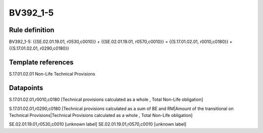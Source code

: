 =========
BV392_1-5
=========

Rule definition
---------------

BV392_1-5: {{SE.02.01.19.01, r0530,c0010}} + {{SE.02.01.19.01, r0570,c0010}} = {{S.17.01.02.01, r0010,c0180}} + {{S.17.01.02.01, r0290,c0180}}


Template references
-------------------

S.17.01.02.01 Non-Life Technical Provisions


Datapoints
----------

S.17.01.02.01,r0010,c0180 [Technical provisions calculated as a whole , Total Non-Life obligation]

S.17.01.02.01,r0290,c0180 [Technical provisions calculated as a sum of BE and RM|Amount of the transitional on Technical Provisions|Technical Provisions calculated as a whole , Total Non-Life obligation]

SE.02.01.19.01,r0530,c0010 [unknown label]
SE.02.01.19.01,r0570,c0010 [unknown label]


